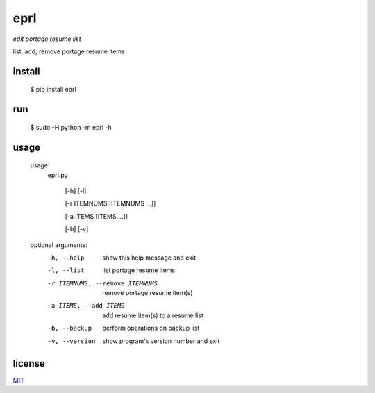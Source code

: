 eprl
====

*edit portage resume list*

list, add, remove portage resume items

install
-------
..

    $ pip install eprl

run
-----

..

     $ sudo -H python -m eprl -h

usage
-----

..

  usage: 
    eprl.py 

      [-h] [-l] 

      [-r ITEMNUMS [ITEMNUMS ...]] 

      [-a ITEMS [ITEMS ...]] 

      [-b] [-v]

  optional arguments:
    -h, --help            show this help message and exit
    -l, --list            list portage resume items
    -r ITEMNUMS, --remove ITEMNUMS
                          remove portage resume item(s)
    -a ITEMS, --add ITEMS
                          add resume item(s) to a resume list
    -b, --backup          perform operations on backup list
    -v, --version         show program's version number and exit

license
-------

`MIT </LICENSE>`__
